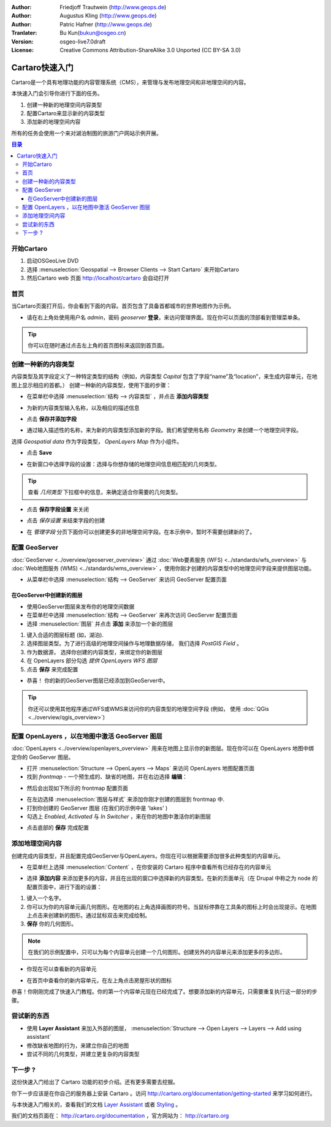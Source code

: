 .. Writing Tip:
  This Quick Start should describe how to run a simple example, which
    covers one of the application's primary functions.
  The Quick Start should be able to be executed in around 5 minutes.
  The Quick Start may optionally include a few more sections
    which describes how to run extra functions.
  This document should describe every detailed step to get the application
    to work, including every screen shot involved in the sequence.
  Finish off with "Things to Try" and "What Next?" sections.
  Assume the user has very little domain expertise, so spell everything out.

:Author: Friedjoff Trautwein (http://www.geops.de)
:Author: Augustus Kling (http://www.geops.de)
:Author: Patric Hafner (http://www.geops.de)
:Tranlater: Bu Kun(bukun@osgeo.cn)
:Version: osgeo-live7.0draft
:License: Creative Commons Attribution-ShareAlike 3.0 Unported  (CC BY-SA 3.0)

.. image:: /images/project_logos/logo-cartaro.png
  :scale: 100 %
  :alt: project logo
  :align: right
  :target: http://cartaro.org

********************************************************************************
Cartaro快速入门
********************************************************************************

.. Cartaro is a geo-enabled Content Management System (CMS) to manage and publish geospatial and non-geospatial content. 
Cartaro是一个具有地理功能的内容管理系统（CMS），来管理与发布地理空间和非地理空间的内容。



.. This Quickstart will guide you through the following tasks:
本快速入门会引导你进行下面的任务。

.. #. Create a new geospatial content type
.. #. Configure Cartaro to display the new content type
.. #. Add new geospatial content 

#. 创建一种新的地理空间内容类型
#. 配置Cartaro来显示新的内容类型
#. 添加新的地理空间内容

.. All tasks will be performed using the example of a touristic web portal with the goal to map lakes.
所有的任务会使用一个来对湖泊制图的旅游门户网站示例开展。

.. contents:: 目录
  
开始Cartaro
================================================================================

.. Writing Tip:
  Describe steps to start the application
  This should include a graphic of the pull-down list, with a green circle
  around the application menu option.
  #. A hash numbers instructions. There should be only one instruction per
     hash.

#. 启动OSGeoLive DVD
#. 选择 :menuselection:`Geospatial --> Browser Clients --> Start Cartaro` 来开始Cartaro
#. 然后Cartaro web 页面 http://localhost/cartaro 会自动打开

.. Writing Tip:
  For images, use a scale of 50% from a 1024x768 display (preferred) or
  70% from a 800x600 display.
  Images should be stored here:
    https://github.com/OSGeo/OSGeoLive-doc/tree/master/images/screenshots/1024x768/


首页
================================================================================

.. When the Cartaro page is opened, you will see the screen below. The front page contains a global map with capital cities as an example.
当Cartaro页面打开后，你会看到下面的内容。首页包含了具备首都城市的世界地图作为示例。

.. image:: /images/screenshots/cartaro/cartaro_frontpage.png
    :scale: 60 %
    :align: center


.. * Please **Log in** on the upper right corner to access the administrative interface with *admin* as username and *geoserver* as password. You will now see the administration menu bar on top.

* 请在右上角处使用用户名 *admin*，密码 *geoserver*  **登录**，来访问管理界面。现在你可以页面的顶部看到管理菜单条。

.. image:: /images/screenshots/cartaro/cartaro_userpage.png
    :scale: 60 %
    :align: center
  
.. tip::  你可以在随时通过点击左上角的首页图标来返回到首页面。



创建一种新的内容类型
================================================================================

.. Content types and fields define the structure  of a specific content (e.g. the content type *Capital* contains the fields "name" and "location" to generate content elements for the respective capitals displayed on the map).
.. To create a new content type, follow the steps below.

内容类型及其字段定义了一种特定类型的结构（例如，内容类型 *Capital* 包含了字段“name”及“location”，来生成内容单元，在地图上显示相应的首都。）
创建一种新的内容类型，使用下面的步骤：

* 在菜单栏中选择 :menuselection:`结构 --> 内容类型` ，并点击 **添加内容类型** 

.. image:: /images/screenshots/cartaro/cartaro_addcontenttype.png
    :scale: 80 %
    :align: center

* 为新的内容类型输入名称，以及相应的描述信息

.. image:: /images/screenshots/cartaro/cartaro1.png
    :scale: 50 %
    :align: center

* 点击 **保存并添加字段**

.. * Add a new field for your content type by entering a descriptive name. We want to create a geospatial field with the name  *Geometry*. Select  *Geospatial data*  as field type and  *OpenLayers Map*  as widget.

* 通过输入描述性的名称，来为新的内容类型添加新的字段。我们希望使用名称 *Geometry* 来创建一个地理空间字段。
选择 *Geospatial data* 作为字段类型， *OpenLayers Map* 作为小组件。

.. image:: /images/screenshots/cartaro/cartaro2.png
    :scale: 70 %
    :align: center

* 点击 **Save**

.. * Choose your field settings in the new window: Select the geometry type that describes the kind of geospatial information you want to store. Choose *Polygon* to follow our example.

*  在新窗口中选择字段的设置：选择与你想存储的地理空间信息相匹配的几何类型。

.. image:: /images/screenshots/cartaro/cartaro3.png
    :scale: 70 % 
    :align: center

.. tip::  查看 *几何类型* 下拉框中的信息，来确定适合你需要的几何类型。


* 点击 **保存字段设置** 来关闭

.. image:: /images/screenshots/cartaro/cartaro4.png
    :scale: 70 % 
    :align: center

* 点击 *保存设置* 来结束字段的创建

.. image:: /images/screenshots/cartaro/cartaro5.png
    :scale: 70 % 
    :align: center

* 在 *管理字段* 分页下面你可以创建更多的非地理空间字段。在本示例中，暂时不需要创建新的了。


配置 GeoServer
================================================================================

:doc:`GeoServer <../overview/geoserver_overview>` 通过 :doc:`Web要素服务 (WFS) <../standards/wfs_overview>` 与 :doc:`Web地图服务 (WMS) <../standards/wms_overview>` ，使用你刚才创建的内容类型中的地理空间字段来提供图层功能。

* 从菜单栏中选择 :menuselection:`结构 --> GeoServer` 来访问 GeoServer 配置页面

.. image:: /images/screenshots/cartaro/cartaro_geoserver_entry.png
    :scale: 70 %
    :align: center

在GeoServer中创建新的图层
``````````````````````````````````
* 使用GeoServer图层来发布你的地理空间数据
* 在菜单栏中选择 :menuselection:`结构 --> GeoServer` 来再次访问 GeoServer 配置页面
* 选择 :menuselection:`图层` 并点击 **添加** 来添加一个新的图层

.. image:: /images/screenshots/cartaro/cartaro_geoserver_addnewlayer.png
    :scale: 60 %
    :align: center

#. 键入合适的图层标题 (如，湖泊). 
#. 选择图层类型。为了进行高级的地理空间操作与地理数据存储， 我们选择 *PostGIS Field* 。
#. 作为数据源， 选择你创建的内容类型，来绑定你的新图层
#. 在 OpenLayers 部分勾选 *提供 OpenLayers WFS 图层*
#. 点击 **保存** 来完成配置

.. image:: /images/screenshots/cartaro/cartaro7.png
    :scale: 55 %
    :align: center


* 恭喜！ 你的新的GeoServer图层已经添加到GeoServer中。

.. tip:: 你还可以使用其他程序通过WFS或WMS来访问你的内容类型的地理空间字段 (例如， 使用 :doc:`QGis <../overview/qgis_overview>`) 

配置 OpenLayers ，以在地图中激活 GeoServer 图层
================================================================================

:doc:`OpenLayers <../overview/openlayers_overview>` 用来在地图上显示你的新图层。现在你可以在 OpenLayers 地图中绑定你的 GeoServer 图层。

* 打开 :menuselection:`Structure --> OpenLayers --> Maps`  来访问 OpenLayers 地图配置页面

* 找到 *frontmap* - 一个预生成的、缺省的地图，并在右边选择 **编辑**：

.. image:: /images/screenshots/cartaro/cartaro_openl_maps_frontmapedit.png
    :scale: 70 %
    :align: center

* 然后会出现如下所示的 frontmap 配置页面 

.. image:: /images/screenshots/cartaro/cartaro_openlayers_frontmapediting.png
    :scale: 70 %
    :align: center

* 在左边选择 :menuselection:`图层与样式` 来添加你刚才创建的图层到 frontmap 中. 

* 打到你创建的  GeoServer 图层 (在我们的示例中是 'lakes' )
* 勾选上 *Enabled*, *Activated* 与 *In Switcher* ，来在你的地图中激活你的新图层

.. image:: /images/screenshots/cartaro/cartaro_openl_layersstylessettings.png
    :scale: 70 %
    :align: center

* 点击底部的 **保存** 完成配置

添加地理空间内容
================================================================================

.. After creating your content type and configuring GeoServer and OpenLayers 
  you can now add as many content elements of this type as you want.

创建完成内容类型，并且配置完成GeoServer与OpenLayers，你现在可以根据需要添加很多此种类型的内容单元。

* 在菜单栏上选择 :menuselection:`Content` ，在你安装的 Cartaro 程序中查看所有已经存在的内容单元 

.. image:: /images/screenshots/cartaro/cartaro_contentlist.png
    :scale: 70 %
    :align: center

* 选择 **添加内容** 来添加更多的内容，并且在出现的窗口中选择新的内容类型。在新的页面单元（在 Drupal 中称之为 node 的配置页面中，进行下面的设置：

.. Select **Add content** to add more content and choose your new content type in the appearing window (not shown). In the configuration page of your new content element (called node in Drupal language) make the following settings: 

#. 键入一个名字。
#. 你可以为你的内容单元画几何图形。在地图的右上角选择画图的符号。当鼠标停靠在工具条的图标上时会出现提示。在地图上点击来创建新的图形。通过鼠标双击来完成绘制。
#. **保存** 你的几何图形。

.. note:: 在我们的示例配置中，只可以为每个内容单元创建一个几何图形。创建另外的内容单元来添加更多的多边形。

.. image:: /images/screenshots/cartaro/cartaro8.png
    :scale: 70 %
    :align: center

* 你现在可以查看新的内容单元

.. image:: /images/screenshots/cartaro/cartaro_addedcontent_lakefr.png
    :scale: 50 %
    :align: center

* 在首页中查看你的新内容单元，在左上角点击房屋形状的图标

.. image:: /images/screenshots/cartaro/cartaro_addedcontent_frontmap.png
    :scale: 50 %
    :align: center

恭喜！你刚刚完成了快速入门教程。你的第一个内容单元现在已经完成了。想要添加新的内容单元，只需要重复执行这一部分的步骤。


尝试新的东西
================================================================================

* 使用 **Layer Assistant** 来加入外部的图层， :menuselection:`Structure --> Open Layers --> Layers --> Add using assistant`  
* 修改缺省地图的行为，来建立你自己的地图
* 尝试不同的几何类型，并建立更复杂的内容类型


下一步 ?
================================================================================

.. Writing tip
  The final heading should provide pointers to further tutorials,
  documentation or further things to try.
  Present a list of ideas for people to try out. Start off very specific
  with something most people can do based on the materials as presented.
  Continue on with a challenge that involves a small bit of research (it
  is recommended that research be limited to something that can be
  found in documentation packaged on OSGeo-Live, as users might not be
  connected to the Internet.


.. Writing tip
  Provide links to further tutorials and other documentation.

.. The quickstart has given a first impression about the possibilities of Cartaro to you. But there is a lot more to discover. 
这份快速入门给出了 Cartaro 功能的初步介绍。还有更多需要去挖掘。

.. Your next step may be to install Cartaro on your own servers. Just visit http://cartaro.org/documentation/getting-started to learn how.

你下一步应该是在你自己的服务器上安装 Cartaro 。访问 http://cartaro.org/documentation/getting-started 来学习如何进行。

与本快速入门相关的，查看我们的文档  `Layer Assistant <http://cartaro.org/blog/21-layer-creation-assistant/>`_ 
或者  `Styling <http://cartaro.org/blog/14-how-use-qgis-great-looking-symbols-cartaro/>`_ 。


.. In context to this quickstart, check our documentation about `Layer Assistant <http://cartaro.org/blog/21-layer-creation-assistant/>`_ or about `Styling <http://cartaro.org/blog/14-how-use-qgis-great-looking-symbols-cartaro/>`_

我们的文档页面在： http://cartaro.org/documentation ，官方网站为： http://cartaro.org

